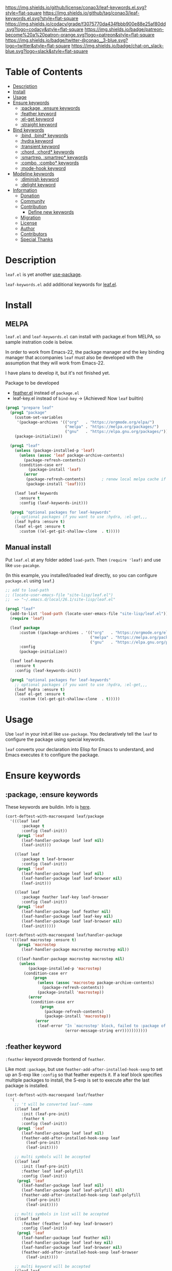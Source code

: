 #+author: conao3
#+date: <2019-05-24 Fri>

[[https://github.com/conao3/leaf-keywords.el][https://raw.githubusercontent.com/conao3/files/master/blob/headers/png/leaf-keywords.el.png]]
[[https://github.com/conao3/leaf-keywords.el/blob/master/LICENSE][https://img.shields.io/github/license/conao3/leaf-keywords.el.svg?style=flat-square]]
[[https://github.com/conao3/leaf-keywords.el/releases][https://img.shields.io/github/tag/conao3/leaf-keywords.el.svg?style=flat-square]]
[[https://github.com/conao3/leaf-keywords.el/actions][https://github.com/conao3/leaf-keywords.el/workflows/Main%20workflow/badge.svg]]
[[https://app.codacy.com/project/conao3/leaf-keywords.el/dashboard][https://img.shields.io/codacy/grade/f3075770da434fbbb900e88e25af80dd.svg?logo=codacy&style=flat-square]]
[[https://www.patreon.com/conao3][https://img.shields.io/badge/patreon-become%20a%20patron-orange.svg?logo=patreon&style=flat-square]]
[[https://twitter.com/conao_3][https://img.shields.io/badge/twitter-@conao__3-blue.svg?logo=twitter&style=flat-square]]
[[https://join.slack.com/t/conao3-support/shared_invite/enQtNjUzMDMxODcyMjE1LTA4ZGRmOWYwZWE3NmE5NTkyZjk3M2JhYzU2ZmRkMzdiMDdlYTQ0ODMyM2ExOGY0OTkzMzZiMTNmZjJjY2I5NTM][https://img.shields.io/badge/chat-on_slack-blue.svg?logo=slack&style=flat-square]]
[[https://melpa.org/#/leaf-keywords][https://melpa.org/packages/leaf-keywords-badge.svg]]
[[https://stable.melpa.org/#/leaf-keywords][https://stable.melpa.org/packages/leaf-keywords-badge.svg]]

* Table of Contents
- [[#description][Description]]
- [[#install][Install]]
- [[#usage][Usage]]
- [[#ensure-keywords][Ensure keywords]]
  - [[#package-ensure-keywords][:package, :ensure keywords]]
  - [[#feather-keyword][:feather keyword]]
  - [[#el-get-keyword][:el-get keyword]]
  - [[#straight-keyword][:straight keyword]]
- [[#bind-keywords][Bind keywords]]
  - [[#bind-bind-keywords][:bind, :bind* keywords]]
  - [[#hydra-keyword][:hydra keyword]]
  - [[#hydra-keyword][:transient keyword]]
  - [[#chord-chord-keywords][:chord, :chord* keywords]]
  - [[#smartrep-smartrep-keywords][:smartrep, :smartrep* keywords]]
  - [[#combo-combo-keywords][:combo, :combo* keywords]]
  - [[#mode-hook-keyword][:mode-hook keyword]]
- [[#modeline-keywords][Modeline keywords]]
  - [[#diminish-keyword][:diminish keyword]]
  - [[#delight-keyword][:delight keyword]]
- [[#information][Information]]
  - [[#donation][Donation]]
  - [[#community][Community]]
  - [[#contribution][Contribution]]
    - [[#define-new-keywords][Define new keywords]]
  - [[#migration][Migration]]
  - [[#license][License]]
  - [[#author][Author]]
  - [[#contributors][Contributors]]
  - [[#special-thanks][Special Thanks]]

* Description
~leaf.el~ is yet another [[https://github.com/jwiegley/use-package][use-package]].

~leaf-keywords.el~ add additional keywords for [[https://github.com/conao3/leaf.el][leaf.el]].

* Install
** MELPA
~leaf.el~ and ~leaf-keywords.el~ can install with package.el from MELPA, so sample instration code is below.

In order to work from Emacs-22, the package manager and the key binding manager
that accompanies ~leaf~ must also be developed with the assumption that they will work from Emacs-22.

I have plans to develop it, but it's not finished yet.

Package to be developed
  - [[https://github.com/conao3/feather.el][feather.el]] instead of ~package.el~
  - leaf-key.el instead of ~bind-key~ -> (Achieved! Now ~leaf~ builtin)

#+begin_src emacs-lisp
  (prog1 "prepare leaf"
    (prog1 "package"
      (custom-set-variables
       '(package-archives '(("org"   . "https://orgmode.org/elpa/")
                            ("melpa" . "https://melpa.org/packages/")
                            ("gnu"   . "https://elpa.gnu.org/packages/"))))
      (package-initialize))

    (prog1 "leaf"
      (unless (package-installed-p 'leaf)
        (unless (assoc 'leaf package-archive-contents)
          (package-refresh-contents))
        (condition-case err
            (package-install 'leaf)
          (error
           (package-refresh-contents)       ; renew local melpa cache if fail
           (package-install 'leaf))))

      (leaf leaf-keywords
        :ensure t
        :config (leaf-keywords-init)))

    (prog1 "optional packages for leaf-keywords"
      ;; optional packages if you want to use :hydra, :el-get,,,
      (leaf hydra :ensure t)
      (leaf el-get :ensure t
        :custom ((el-get-git-shallow-clone  . t)))))
#+end_src

** Manual install
Put ~leaf.el~ at any folder added ~load-path~.
Then ~(require 'leaf)~ and use like ~use-pacakge~.

(In this example, you installed/loaded leaf directly, so you can configure ~package.el~ using ~leaf~.)
#+BEGIN_SRC emacs-lisp
  ;; add to load-path
  ;; (locate-user-emacs-file "site-lisp/leaf.el")
  ;;  => "~/.emacs.d/local/26.1/site-lisp/leaf.el"

  (prog1 "leaf"
    (add-to-list 'load-path (locate-user-emacs-file "site-lisp/leaf.el"))
    (require 'leaf)
    
    (leaf package
        :custom ((package-archives . '(("org"   . "https://orgmode.org/elpa/")
                                       ("melpa" . "https://melpa.org/packages/")
                                       ("gnu"   . "https://elpa.gnu.org/packages/"))))
        :config
        (package-initialize))

    (leaf leaf-keywords
      :ensure t
      :config (leaf-keywords-init))

    (prog1 "optional packages for leaf-keywords"
      ;; optional packages if you want to use :hydra, :el-get,,,
      (leaf hydra :ensure t)
      (leaf el-get :ensure t
        :custom ((el-get-git-shallow-clone  . t)))))
#+END_SRC

* Usage
Use ~leaf~ in your init.el like ~use-package~.
You declaratively tell the ~leaf~ to configure the package using special keywords.

~leaf~ converts your declaration into Elisp for Emacs to understand, and Emacs executes it to configure the package.

* Ensure keywords
** :package, :ensure keywords
These keywords are buildin. Info is [[https://github.com/conao3/leaf.el#package-ensure-keywords][here]].

#+begin_src emacs-lisp
  (cort-deftest-with-macroexpand leaf/package
    '(((leaf leaf
         :package t
         :config (leaf-init))
       (prog1 'leaf
         (leaf-handler-package leaf leaf nil)
         (leaf-init)))

      ((leaf leaf
         :package t leaf-browser
         :config (leaf-init))
       (prog1 'leaf
         (leaf-handler-package leaf leaf nil)
         (leaf-handler-package leaf leaf-browser nil)
         (leaf-init)))

      ((leaf leaf
         :package feather leaf-key leaf-browser
         :config (leaf-init))
       (prog1 'leaf
         (leaf-handler-package leaf feather nil)
         (leaf-handler-package leaf leaf-key nil)
         (leaf-handler-package leaf leaf-browser nil)
         (leaf-init)))))

  (cort-deftest-with-macroexpand leaf/handler-package
    '(((leaf macrostep :ensure t)
       (prog1 'macrostep
         (leaf-handler-package macrostep macrostep nil))

       ((leaf-handler-package macrostep macrostep nil)
        (unless
            (package-installed-p 'macrostep)
          (condition-case err
              (progn
                (unless (assoc 'macrostep package-archive-contents)
                  (package-refresh-contents))
                (package-install 'macrostep))
            (error
             (condition-case err
                 (progn
                   (package-refresh-contents)
                   (package-install 'macrostep))
               (error
                (leaf-error "In `macrostep' block, failed to :package of macrostep.  Error msg: %s"
                            (error-message-string err)))))))))))
#+end_src

** :feather keyword
~:feather~ keyword provede frontend of ~feather~.

Like most ~:package~, but use ~feather-add-after-installed-hook-sexp~ to set up an S-exp like ~:config~ so that feather expects it.
If a leaf block specifies multiple packages to install, the S-exp is set to execute after the last package is installed.

#+begin_src emacs-lisp
  (cort-deftest-with-macroexpand leaf/feather
    '(
      ;; 't will be converted leaf--name
      ((leaf leaf
         :init (leaf-pre-init)
         :feather t
         :config (leaf-init))
       (prog1 'leaf
         (leaf-handler-package leaf leaf nil)
         (feather-add-after-installed-hook-sexp leaf
           (leaf-pre-init)
           (leaf-init))))

      ;; multi symbols will be accepted
      ((leaf leaf
         :init (leaf-pre-init)
         :feather leaf leaf-polyfill
         :config (leaf-init))
       (prog1 'leaf
         (leaf-handler-package leaf leaf nil)
         (leaf-handler-package leaf leaf-polyfill nil)
         (feather-add-after-installed-hook-sexp leaf-polyfill
           (leaf-pre-init)
           (leaf-init))))

      ;; multi symbols in list will be accepted
      ((leaf leaf
         :feather (feather leaf-key leaf-browser)
         :config (leaf-init))
       (prog1 'leaf
         (leaf-handler-package leaf feather nil)
         (leaf-handler-package leaf leaf-key nil)
         (leaf-handler-package leaf leaf-browser nil)
         (feather-add-after-installed-hook-sexp leaf-browser
           (leaf-init))))

      ;; multi keyword will be accepted
      ((leaf leaf
         :init (leaf-pre-init)
         :feather t
         :feather leaf-polyfill
         :config (leaf-init))
       (prog1 'leaf
         (leaf-handler-package leaf leaf nil)
         (leaf-handler-package leaf leaf-polyfill nil)
         (feather-add-after-installed-hook-sexp leaf-polyfill
           (leaf-pre-init)
           (leaf-init))))

      ;; keywords such as :preface that expand before :feather
      ;; are not registered in the hook of feather
      ((leaf leaf
         :preface (leaf-preface)
         :init (leaf-pre-init)
         :feather t
         :config (leaf-init))
       (prog1 'leaf
         (leaf-preface)
         (leaf-handler-package leaf leaf nil)
         (feather-add-after-installed-hook-sexp leaf
           (leaf-pre-init)
           (leaf-init))))))
#+end_src

** :el-get keyword
~:el-get~ provide frontend of ~el-get-bundle~.

If you specify ~t~, leaf assumes that you specified the name of the leaf-block.

Given a list, the arguments are passed as is to the ~el-get-bundle~.

#+begin_src emacs-lisp
  (cort-deftest-with-macroexpand leaf/el-get
    '(((leaf leaf
         :init (leaf-pre-init)
         :el-get t
         :config (leaf-init))
       (prog1 'leaf
         (eval-after-load 'el-get
           '(progn
              (el-get-bundle leaf)))
         (leaf-pre-init)
         (leaf-init)))

      ((leaf leaf
         :init (leaf-pre-init)
         :el-get leaf leaf-polyfill
         :config (leaf-init))
       (prog1 'leaf
         (eval-after-load 'el-get
           '(progn
              (el-get-bundle leaf)
              (el-get-bundle leaf-polyfill)))
         (leaf-pre-init)
         (leaf-init)))

      ((leaf leaf
         :init (leaf-pre-init)
         :el-get t
         :el-get leaf-polyfill
         :config (leaf-init))
       (prog1 'leaf
         (eval-after-load 'el-get
           '(progn
              (el-get-bundle leaf)
              (el-get-bundle leaf-polyfill)))
         (leaf-pre-init)
         (leaf-init)))

      ((leaf leaf
         :init (leaf-pre-init)
         :el-get t leaf-polyfill
         :config (leaf-init))
       (prog1 'leaf
         (eval-after-load 'el-get
           '(progn
              (el-get-bundle leaf)
              (el-get-bundle leaf-polyfill)))
         (leaf-pre-init)
         (leaf-init)))

      ((leaf leaf
         :init (leaf-pre-init)
         :el-get (zenburn-theme
                  :url "https://raw.githubusercontent.com/bbatsov/zenburn-emacs/master/zenburn-theme.el"
                  (load-theme 'zenburn t))
         :config (leaf-init))
       (prog1 'leaf
         (eval-after-load 'el-get
           '(progn
              (el-get-bundle zenburn-theme :url "https://raw.githubusercontent.com/bbatsov/zenburn-emacs/master/zenburn-theme.el"
                (load-theme 'zenburn t))))
         (leaf-pre-init)
         (leaf-init)))

      ((leaf leaf
         :init (leaf-pre-init)
         :el-get
         (yaicomplete
          :url "https://github.com/tarao/elisp.git"
          :features yaicomplete)
         (zenburn-theme
          :url "https://raw.githubusercontent.com/bbatsov/zenburn-emacs/master/zenburn-theme.el"
          (load-theme 'zenburn t))
         (kazu-yamamoto/Mew :name mew :build ("./configure" "make"))
         :config (leaf-init))
       (prog1 'leaf
         (eval-after-load 'el-get
           '(progn
              (el-get-bundle yaicomplete :url "https://github.com/tarao/elisp.git" :features yaicomplete)
              (el-get-bundle zenburn-theme :url "https://raw.githubusercontent.com/bbatsov/zenburn-emacs/master/zenburn-theme.el"
                (load-theme 'zenburn t))
              (el-get-bundle kazu-yamamoto/Mew :name mew :build ("./configure" "make"))))
         (leaf-pre-init)
         (leaf-init)))))
#+end_src

** :straight keyword
~:straight~ provides a frontend for ~straight-use-package~.

If you specify ~t~, leaf assumes that you specified the name of the leaf-block.

Given a list, the arguments are passed as is to ~straight-use-package~.

#+begin_src elisp
  (cort-deftest-with-macroexpand leaf/straight
    '(((leaf leaf
         :init (leaf-pre-init)
         :straight t
         :config (leaf-init))
       (prog1 'leaf
         (eval-after-load 'straight
           '(progn
              (straight-use-package 'leaf)))
         (leaf-pre-init)
         (leaf-init)))

      ((leaf leaf
         :init (leaf-pre-init)
         :straight leaf leaf-polyfill
         :config (leaf-init))
       (prog1 'leaf
         (eval-after-load 'straight
           '(progn
              (straight-use-package 'leaf)
              (straight-use-package 'leaf-polyfill)))
         (leaf-pre-init)
         (leaf-init)))

      ((leaf leaf
         :init (leaf-pre-init)
         :straight t
         :straight leaf-polyfill
         :config (leaf-init))
       (prog1 'leaf
         (eval-after-load 'straight
           '(progn
              (straight-use-package 'leaf)
              (straight-use-package 'leaf-polyfill)))
         (leaf-pre-init)
         (leaf-init)))

      ((leaf leaf
         :init (leaf-pre-init)
         :straight t leaf-polyfill
         :config (leaf-init))
       (prog1 'leaf
         (eval-after-load 'straight
           '(progn
              (straight-use-package 'leaf)
              (straight-use-package 'leaf-polyfill)))
         (leaf-pre-init)
         (leaf-init)))

      ((leaf leaf
         :init (leaf-pre-init)
         :straight (zenburn-theme :type git :host github :repo "fake/fake")
         :config (leaf-init))
       (prog1 'leaf
         (eval-after-load 'straight
           '(progn
              (straight-use-package '(zenburn-theme :type git :host github :repo "fake/fake"))))
         (leaf-pre-init)
         (leaf-init)))

      ((leaf leaf
         :init (leaf-pre-init)
         :straight
         (zenburn-theme :type git :host github :repo "fake/fake")
         (yaicomplete :type git :host github :repo "fake/faker")
         (mew :type git :host gitlab :repo "fake/fakest" :no-build)
         :config (leaf-init))
       (prog1 'leaf
         (eval-after-load 'straight
           '(progn
              (straight-use-package '(zenburn-theme :type git :host github :repo "fake/fake"))
              (straight-use-package '(yaicomplete :type git :host github :repo "fake/faker"))
              (straight-use-package '(mew :type git :host gitlab :repo "fake/fakest" :no-build))))
         (leaf-pre-init)
         (leaf-init)))))
#+end_src

* Bind keywords
** :bind :bind* keywords
These keywords are buildin. Info is [[https://github.com/conao3/leaf.el#bind-bind-keywords][here]].

#+begin_src emacs-lisp
  (cort-deftest-with-macroexpand leaf/bind
    '(((leaf macrostep
         :package t
         :bind (("C-c e" . macrostep-expand)))
       (prog1 'macrostep
         (autoload #'macrostep-expand "macrostep" nil t)
         (leaf-handler-package macrostep macrostep nil)
         (leaf-keys (("C-c e" . macrostep-expand)))))

      ((leaf macrostep
         :package t
         :bind ("C-c e" . macrostep-expand))
       (prog1 'macrostep
         (autoload #'macrostep-expand "macrostep" nil t)
         (leaf-handler-package macrostep macrostep nil)
         (leaf-keys
          (("C-c e" . macrostep-expand)))))

      ((leaf color-moccur
         :bind
         ("M-s O" . moccur)
         ("M-o" . isearch-moccur)
         ("M-O" . isearch-moccur-all))
       (prog1 'color-moccur
         (autoload #'moccur "color-moccur" nil t)
         (autoload #'isearch-moccur "color-moccur" nil t)
         (autoload #'isearch-moccur-all "color-moccur" nil t)
         (leaf-keys (("M-s O" . moccur)
                     ("M-o" . isearch-moccur)
                     ("M-O" . isearch-moccur-all)))))

      ((leaf color-moccur
         :bind (("M-s O" . moccur)
                ("M-o" . isearch-moccur)
                ("M-O" . isearch-moccur-all)))
       (prog1 'color-moccur
         (autoload #'moccur "color-moccur" nil t)
         (autoload #'isearch-moccur "color-moccur" nil t)
         (autoload #'isearch-moccur-all "color-moccur" nil t)
         (leaf-keys (("M-s O" . moccur)
                     ("M-o" . isearch-moccur)
                     ("M-O" . isearch-moccur-all)))))

      ((leaf color-moccur
         :bind
         ("M-s" . nil)
         ("M-s o" . isearch-moccur)
         ("M-s i" . isearch-moccur-all))
       (prog1 'color-moccur
         (autoload #'isearch-moccur "color-moccur" nil t)
         (autoload #'isearch-moccur-all "color-moccur" nil t)
         (leaf-keys (("M-s")
                     ("M-s o" . isearch-moccur)
                     ("M-s i" . isearch-moccur-all)))))

      ((leaf color-moccur
         :bind (("M-s" . nil)
                ("M-s o" . isearch-moccur)
                ("M-s i" . isearch-moccur-all)))
       (prog1 'color-moccur
         (autoload #'isearch-moccur "color-moccur" nil t)
         (autoload #'isearch-moccur-all "color-moccur" nil t)
         (leaf-keys (("M-s")
                     ("M-s o" . isearch-moccur)
                     ("M-s i" . isearch-moccur-all)))))

      ((leaf color-moccur
         :bind
         ("M-s O" . moccur)
         (:isearch-mode-map
          ("M-o" . isearch-moccur)
          ("M-O" . isearch-moccur-all)))
       (prog1 'color-moccur
         (autoload #'moccur "color-moccur" nil t)
         (autoload #'isearch-moccur "color-moccur" nil t)
         (autoload #'isearch-moccur-all "color-moccur" nil t)
         (leaf-keys (("M-s O" . moccur)
                     (:isearch-mode-map
                      :package color-moccur
                      ("M-o" . isearch-moccur)
                      ("M-O" . isearch-moccur-all))))))

      ((leaf color-moccur
         :bind
         ("M-s O" . moccur)
         (:isearch-mode-map
          :package isearch
          ("M-o" . isearch-moccur)
          ("M-O" . isearch-moccur-all)))
       (prog1 'color-moccur
         (autoload #'moccur "color-moccur" nil t)
         (autoload #'isearch-moccur "color-moccur" nil t)
         (autoload #'isearch-moccur-all "color-moccur" nil t)
         (leaf-keys (("M-s O" . moccur)
                     (:isearch-mode-map
                      :package isearch
                      ("M-o" . isearch-moccur)
                      ("M-O" . isearch-moccur-all))))))

      ((leaf color-moccur
         :bind (("M-s O" . moccur)
                (:isearch-mode-map
                 :package isearch
                 ("M-o" . isearch-moccur)
                 ("M-O" . isearch-moccur-all))))
       (prog1 'color-moccur
         (autoload #'moccur "color-moccur" nil t)
         (autoload #'isearch-moccur "color-moccur" nil t)
         (autoload #'isearch-moccur-all "color-moccur" nil t)
         (leaf-keys (("M-s O" . moccur)
                     (:isearch-mode-map
                      :package isearch
                      ("M-o" . isearch-moccur)
                      ("M-O" . isearch-moccur-all))))))

      ;; you also use symbol instead of keyword to specify keymap
      ((leaf color-moccur
         :bind (("M-s O" . moccur)
                (isearch-mode-map
                 :package isearch
                 ("M-o" . isearch-moccur)
                 ("M-O" . isearch-moccur-all))))
       (prog1 'color-moccur
         (autoload #'moccur "color-moccur" nil t)
         (autoload #'isearch-moccur "color-moccur" nil t)
         (autoload #'isearch-moccur-all "color-moccur" nil t)
         (leaf-keys (("M-s O" . moccur)
                     (isearch-mode-map
                      :package isearch
                      ("M-o" . isearch-moccur)
                      ("M-O" . isearch-moccur-all))))))))

  (cort-deftest-with-macroexpand leaf/leaf-key
    '(((leaf-key "C-M-i" 'flyspell-correct-wrapper)
       (let* ((old (lookup-key global-map (kbd "C-M-i")))
              (value `(("C-M-i" . global-map) flyspell-correct-wrapper ,(and old (not (numberp old)) old))))
         (push value leaf-key-bindlist)
         (define-key global-map (kbd "C-M-i") 'flyspell-correct-wrapper)))))
#+end_src

** :hydra keyword
~:hydra~ provide frontend for [[https://github.com/abo-abo/hydra][hydra]].

If you pass a list, you pass it to ~defhydra~, and if you pass a nested list, you pass each one to it.

The reason for using this keyword is that it automatically creates an ~autoload~ statement.

#+begin_src emacs-lisp
  (cort-deftest-with-macroexpand leaf/hydra
    '(((leaf face-remap
         :hydra (hydra-zoom
                 (global-map "<f2>")
                 "zoom"
                 ("g" text-scale-increase "in")
                 ("l" text-scale-decrease "out")))
       (prog1 'face-remap
         (autoload #'text-scale-increase "face-remap" nil t)
         (autoload #'text-scale-decrease "face-remap" nil t)
         (eval-after-load 'hydra
           '(progn
              (defhydra hydra-zoom
                (global-map "<f2>")
                "zoom"
                ("g" text-scale-increase "in")
                ("l" text-scale-decrease "out"))))))

      ((leaf yasnippet
         :bind (:yas-minor-mode-map
                ("<f3>" . hydra-yas-primary/body)
                ("<f2>" . hydra-yas/body))
         :hydra ((hydra-yas-primary
                  (:hint nil)
                  "yas-primary"
                  ("i" yas-insert-snippet)
                  ("n" yas-new-snippet)
                  ("v" yas-visit-snippet-file))
                 (hydra-yas
                  (:color blue :hint nil)
                  "
                ^YASnippets^
  --------------------------------------------
    Modes:    Load/Visit:    Actions:

   _g_lobal  _d_irectory    _i_nsert
   _m_inor   _f_ile         _t_ryout
   _e_xtra   _l_ist         _n_ew
           _a_ll
  "
                  ("d" yas-load-directory)
                  ("e" yas-activate-extra-mode)
                  ("i" yas-insert-snippet)
                  ("f" yas-visit-snippet-file :color blue)
                  ("n" yas-new-snippet)
                  ("t" yas-tryout-snippet)
                  ("l" yas-describe-tables)
                  ("g" yas/global-mode)
                  ("m" yas/minor-mode)
                  ("a" yas-reload-all))))
       (prog1 'yasnippet
         (autoload #'yas-insert-snippet "yasnippet" nil t)
         (autoload #'yas-new-snippet "yasnippet" nil t)
         (autoload #'yas-visit-snippet-file "yasnippet" nil t)
         (autoload #'yas-load-directory "yasnippet" nil t)
         (autoload #'yas-activate-extra-mode "yasnippet" nil t)
         (autoload #'yas-tryout-snippet "yasnippet" nil t)
         (autoload #'yas-describe-tables "yasnippet" nil t)
         (autoload #'yas/global-mode "yasnippet" nil t)
         (autoload #'yas/minor-mode "yasnippet" nil t)
         (autoload #'yas-reload-all "yasnippet" nil t)
         (autoload #'hydra-yas-primary/body "yasnippet" nil t)
         (autoload #'hydra-yas/body "yasnippet" nil t)
         (leaf-keys
          ((:yas-minor-mode-map :package yasnippet
                                ("<f3>" . hydra-yas-primary/body)
                                ("<f2>" . hydra-yas/body))))
         (eval-after-load 'hydra
           '(progn
              (defhydra hydra-yas-primary
                (:hint nil)
                "yas-primary"
                ("i" yas-insert-snippet)
                ("n" yas-new-snippet)
                ("v" yas-visit-snippet-file))
              (defhydra hydra-yas
                (:color blue :hint nil)
                "
                ^YASnippets^
  --------------------------------------------
    Modes:    Load/Visit:    Actions:

   _g_lobal  _d_irectory    _i_nsert
   _m_inor   _f_ile         _t_ryout
   _e_xtra   _l_ist         _n_ew
           _a_ll
  "
                ("d" yas-load-directory)
                ("e" yas-activate-extra-mode)
                ("i" yas-insert-snippet)
                ("f" yas-visit-snippet-file :color blue)
                ("n" yas-new-snippet)
                ("t" yas-tryout-snippet)
                ("l" yas-describe-tables)
                ("g" yas/global-mode)
                ("m" yas/minor-mode)
                ("a" yas-reload-all))))))))
#+end_src

** :transient keyword
~:transient~ provide frontend for [[https://github.com/magit/transient][transient]].

If you pass a list, you pass it to ~define-transient-command~, and if you pass a nested list, you pass each one to it.

# The reason for using this keyword is that it automatically creates an ~autoload~ statement.

#+begin_src emacs-lisp
  (cort-deftest-with-macroexpand leaf/transient
    '(((leaf dired-git
         :transient
         (transient-dwim-dired-mode--git
          ()
          "Transient-dwim for `dired-mode--git'."
          [["Worktree"
            ("c" "Commit" dired-git-commit)
            ("S" "Stage" dired-git-stage)
            ("U" "Unstage" dired-git-unstage)
            ("zz" "Stash" dired-git-stash)
            ("zp" "Stash pop" dired-git-stash-pop)
            ("X" "Reset --hard" dired-git-reset-hard)]
           ["Branch"
            ("b" "Branch" dired-git-branch)
            ("t" "Tag" dired-git-tag)
            ("f" "Fetch" dired-git-fetch)
            ("F" "Pull" dired-git-pull)
            ("m" "Merge" dired-git-merge)
            ("P" "Push" dired-git-push)
            ("!" "Run" dired-git-run)]]))

       (prog1 'dired-git
         (define-transient-command transient-dwim-dired-mode--git ()
           "Transient-dwim for `dired-mode--git'."
           [["Worktree"
             ("c" "Commit" dired-git-commit)
             ("S" "Stage" dired-git-stage)
             ("U" "Unstage" dired-git-unstage)
             ("zz" "Stash" dired-git-stash)
             ("zp" "Stash pop" dired-git-stash-pop)
             ("X" "Reset --hard" dired-git-reset-hard)]
            ["Branch"
             ("b" "Branch" dired-git-branch)
             ("t" "Tag" dired-git-tag)
             ("f" "Fetch" dired-git-fetch)
             ("F" "Pull" dired-git-pull)
             ("m" "Merge" dired-git-merge)
             ("P" "Push" dired-git-push)
             ("!" "Run" dired-git-run)]])))))
#+end_src
** :chord :chord* keywords
~:chord~ and ~:chord*~ provide frontend for ~leaf-key-chord~ which bind key for [[https://github.com/emacsorphanage/key-chord][key-chord]].

The usage and notes are the same as for the ~:bind~ keyword.

#+begin_src emacs-lisp
  (cort-deftest-with-macroexpand leaf/chord
    '(((leaf macrostep
         :ensure t
         :chord (("jk" . macrostep-expand)))
       (prog1 'macrostep
         (autoload #'macrostep-expand "macrostep" nil t)
         (leaf-handler-package macrostep macrostep nil)
         (eval-after-load 'key-chord
           '(progn
              (leaf-key-chords
               (("jk" . macrostep-expand)))))))

      ((leaf macrostep
         :ensure t
         :chord ("jk" . macrostep-expand))
       (prog1 'macrostep
         (autoload #'macrostep-expand "macrostep" nil t)
         (leaf-handler-package macrostep macrostep nil)
         (eval-after-load 'key-chord
           '(progn
              (leaf-key-chords
               (("jk" . macrostep-expand)))))))

      ((leaf color-moccur
         :chord
         ("jk" . moccur)
         ("fi" . isearch-moccur))
       (prog1 'color-moccur
         (autoload #'moccur "color-moccur" nil t)
         (autoload #'isearch-moccur "color-moccur" nil t)
         (eval-after-load 'key-chord
           '(progn
              (leaf-key-chords
               (("jk" . moccur)
                ("fi" . isearch-moccur)))))))

      ((leaf color-moccur
         :chord (("jk" . moccur)
                 ("fi" . isearch-moccur)))
       (prog1 'color-moccur
         (autoload #'moccur "color-moccur" nil t)
         (autoload #'isearch-moccur "color-moccur" nil t)
         (eval-after-load 'key-chord
           '(progn
              (leaf-key-chords
               (("jk" . moccur)
                ("fi" . isearch-moccur)))))))

      ((leaf color-moccur
         :chord
         ("jk" . nil)
         ("fi" . isearch-moccur))
       (prog1 'color-moccur
         (autoload #'isearch-moccur "color-moccur" nil t)
         (eval-after-load 'key-chord
           '(progn
              (leaf-key-chords
               (("jk")
                ("fi" . isearch-moccur)))))))

      ((leaf color-moccur
         :chord (("jk" . nil)
                 ("fi" . isearch-moccur)))
       (prog1 'color-moccur
         (autoload #'isearch-moccur "color-moccur" nil t)
         (eval-after-load 'key-chord
           '(progn
              (leaf-key-chords
               (("jk")
                ("fi" . isearch-moccur)))))))

      ((leaf color-moccur
         :chord
         ("jk" . moccur)
         (:isearch-mode-map
          :package isearch
          ("ji" . isearch-moccur)
          ("jo" . isearch-moccur-all)))
       (prog1 'color-moccur
         (autoload #'moccur "color-moccur" nil t)
         (autoload #'isearch-moccur "color-moccur" nil t)
         (autoload #'isearch-moccur-all "color-moccur" nil t)
         (eval-after-load 'key-chord
           '(progn
              (leaf-key-chords
               (("jk" . moccur)
                (:isearch-mode-map
                 :package isearch
                 ("ji" . isearch-moccur)
                 ("jo" . isearch-moccur-all))))))))

      ((leaf color-moccur
         :chord (("jk" . moccur)
                 (:isearch-mode-map
                  :package isearch
                  ("ji" . isearch-moccur)
                  ("jo" . isearch-moccur-all))))
       (prog1 'color-moccur
         (autoload #'moccur "color-moccur" nil t)
         (autoload #'isearch-moccur "color-moccur" nil t)
         (autoload #'isearch-moccur-all "color-moccur" nil t)
         (eval-after-load 'key-chord
           '(progn
              (leaf-key-chords
               (("jk" . moccur)
                (:isearch-mode-map
                 :package isearch
                 ("ji" . isearch-moccur)
                 ("jo" . isearch-moccur-all))))))))

      ;; you also use symbol instead of keyword to specify keymap
      ((leaf color-moccur
         :chord (("jk" . moccur)
                 (isearch-mode-map
                  :package isearch
                  ("ji" . isearch-moccur)
                  ("jo" . isearch-moccur-all))))
       (prog1 'color-moccur
         (autoload #'moccur "color-moccur" nil t)
         (autoload #'isearch-moccur "color-moccur" nil t)
         (autoload #'isearch-moccur-all "color-moccur" nil t)
         (eval-after-load 'key-chord
           '(progn
              (leaf-key-chords
               (("jk" . moccur)
                (isearch-mode-map
                 :package isearch
                 ("ji" . isearch-moccur)
                 ("jo" . isearch-moccur-all))))))))))

  (cort-deftest-with-macroexpand leaf/leaf-key-chord
    '(((leaf-key-chord "jj" 'undo 'c-mode-map)
       (leaf-key [key-chord 106 106] 'undo 'c-mode-map))

      ((leaf-key-chord "jk" 'undo 'c-mode-map)
       (progn
         (leaf-key [key-chord 106 107] 'undo 'c-mode-map)
         (leaf-key [key-chord 107 106] 'undo 'c-mode-map)))

      ((leaf-key-chord "jj" 'undo)
       (leaf-key [key-chord 106 106] 'undo nil))

      ((leaf-key-chord "jk" 'undo)
       (progn
         (leaf-key [key-chord 106 107] 'undo nil)
         (leaf-key [key-chord 107 106] 'undo nil)))))
#+end_src

** :smartrep, :smartrep* keywords
~:smartrep~ and ~:smartrep*~ provide frontend for [[https://github.com/myuhe/smartrep.el][smartrep]].

They can process a list of arguments that the ~smartrep~ accepts, or a nested list of them.

Automatically generates an ~autoload~ statement when a function symbol is passed.

Quoting a function or quoting a binding list works the same way.

If you omit the key-map to bind, use ~global-map~ instead in ~:smartrep~ and
~leaf-key-override-global-map~ for leaf-key in ~:smartrep*~.

#+begin_src emacs-lisp
  (cort-deftest-with-macroexpand leaf/smartrep
    '(((leaf multiple-cursors
         :smartrep ("C-t"
                    (("C-p" . mc/mark-previous-like-this)
                     ("C-n" . mc/mark-next-like-this)
                     ("u"   . mc/unmark-next-like-this)
                     ("U"   . mc/unmark-previous-like-this)
                     ("s"   . mc/skip-to-next-like-this)
                     ("S"   . mc/skip-to-previous-like-this)
                     ("*"   . mc/mark-all-like-this))))
       (prog1 'multiple-cursors
         (autoload #'mc/mark-previous-like-this "multiple-cursors" nil t)
         (autoload #'mc/mark-next-like-this "multiple-cursors" nil t)
         (autoload #'mc/unmark-next-like-this "multiple-cursors" nil t)
         (autoload #'mc/unmark-previous-like-this "multiple-cursors" nil t)
         (autoload #'mc/skip-to-next-like-this "multiple-cursors" nil t)
         (autoload #'mc/skip-to-previous-like-this "multiple-cursors" nil t)
         (autoload #'mc/mark-all-like-this "multiple-cursors" nil t)
         (eval-after-load 'smartrep
           '(progn
              (smartrep-define-key global-map "C-t"
                '(("C-p" . mc/mark-previous-like-this)
                  ("C-n" . mc/mark-next-like-this)
                  ("u" . mc/unmark-next-like-this)
                  ("U" . mc/unmark-previous-like-this)
                  ("s" . mc/skip-to-next-like-this)
                  ("S" . mc/skip-to-previous-like-this)
                  ("*" . mc/mark-all-like-this)))))))

      ((leaf multiple-cursors
         :smartrep (global-map
                    "C-t"
                    (("C-p" . mc/mark-previous-like-this)
                     ("C-n" . mc/mark-next-like-this))))
       (prog1 'multiple-cursors
         (autoload #'mc/mark-previous-like-this "multiple-cursors" nil t)
         (autoload #'mc/mark-next-like-this "multiple-cursors" nil t)
         (eval-after-load 'smartrep
           '(progn
              (smartrep-define-key global-map "C-t"
                '(("C-p" . mc/mark-previous-like-this)
                  ("C-n" . mc/mark-next-like-this)))))))

      ((leaf multiple-cursors
         :smartrep (global-map
                    "C-t"
                    (("C-p" . 'mc/mark-previous-like-this)
                     ("C-n" . 'mc/mark-next-like-this))))
       (prog1 'multiple-cursors
         (autoload #'mc/mark-previous-like-this "multiple-cursors" nil t)
         (autoload #'mc/mark-next-like-this "multiple-cursors" nil t)
         (eval-after-load 'smartrep
           '(progn
              (smartrep-define-key global-map "C-t"
                '(("C-p" quote mc/mark-previous-like-this)
                  ("C-n" quote mc/mark-next-like-this)))))))

      ((leaf multiple-cursors
         :smartrep (global-map
                    "C-t"
                    '(("C-p" . 'mc/mark-previous-like-this)
                      ("C-n" . 'mc/mark-next-like-this))))
       (prog1 'multiple-cursors
         (autoload #'mc/mark-previous-like-this "multiple-cursors" nil t)
         (autoload #'mc/mark-next-like-this "multiple-cursors" nil t)
         (eval-after-load 'smartrep
           '(progn
              (smartrep-define-key global-map "C-t"
                '(("C-p" quote mc/mark-previous-like-this)
                  ("C-n" quote mc/mark-next-like-this)))))))

      ((leaf org
         :smartrep (org-mode-map
                    "C-c"
                    (("C-n" . (outline-next-visible-heading 1))
                     ("C-p" . (outline-previous-visible-heading 1)))))
       (prog1 'org
         (eval-after-load 'smartrep
           '(progn
              (smartrep-define-key org-mode-map "C-c"
                '(("C-n" outline-next-visible-heading 1)
                  ("C-p" outline-previous-visible-heading 1)))))))

      ((leaf org
         :smartrep ((org-mode-map
                     "C-c"
                     (("C-n" . (outline-next-visible-heading 1))
                      ("C-p" . (outline-previous-visible-heading 1))))
                    ("s-c"
                     (("M-n" . (outline-next-visible-heading 1))
                      ("M-p" . (outline-previous-visible-heading 1))))))
       (prog1 'org
         (eval-after-load 'smartrep
           '(progn
              (smartrep-define-key org-mode-map "C-c"
                '(("C-n" outline-next-visible-heading 1)
                  ("C-p" outline-previous-visible-heading 1)))
              (smartrep-define-key global-map "s-c"
                '(("M-n" outline-next-visible-heading 1)
                  ("M-p" outline-previous-visible-heading 1)))))))))

  (cort-deftest-with-macroexpand leaf/smartrep*
    '(((leaf multiple-cursors
         :smartrep* ("C-t"
                     (("C-p" . mc/mark-previous-like-this)
                      ("C-n" . mc/mark-next-like-this)
                      ("u"   . mc/unmark-next-like-this)
                      ("U"   . mc/unmark-previous-like-this)
                      ("s"   . mc/skip-to-next-like-this)
                      ("S"   . mc/skip-to-previous-like-this)
                      ("*"   . mc/mark-all-like-this))))
       (prog1 'multiple-cursors
         (autoload #'mc/mark-previous-like-this "multiple-cursors" nil t)
         (autoload #'mc/mark-next-like-this "multiple-cursors" nil t)
         (autoload #'mc/unmark-next-like-this "multiple-cursors" nil t)
         (autoload #'mc/unmark-previous-like-this "multiple-cursors" nil t)
         (autoload #'mc/skip-to-next-like-this "multiple-cursors" nil t)
         (autoload #'mc/skip-to-previous-like-this "multiple-cursors" nil t)
         (autoload #'mc/mark-all-like-this "multiple-cursors" nil t)
         (eval-after-load 'smartrep
           '(progn
              (smartrep-define-key leaf-key-override-global-map "C-t"
                '(("C-p" . mc/mark-previous-like-this)
                  ("C-n" . mc/mark-next-like-this)
                  ("u" . mc/unmark-next-like-this)
                  ("U" . mc/unmark-previous-like-this)
                  ("s" . mc/skip-to-next-like-this)
                  ("S" . mc/skip-to-previous-like-this)
                  ("*" . mc/mark-all-like-this)))))))

      ((leaf org
         :smartrep* ((org-mode-map
                      "C-c"
                      (("C-n" . (outline-next-visible-heading 1))
                       ("C-p" . (outline-previous-visible-heading 1))))
                     ("s-c"
                      (("M-n" . (outline-next-visible-heading 1))
                       ("M-p" . (outline-previous-visible-heading 1))))))
       (prog1 'org
         (eval-after-load 'smartrep
           '(progn
              (smartrep-define-key org-mode-map "C-c"
                '(("C-n" outline-next-visible-heading 1)
                  ("C-p" outline-previous-visible-heading 1)))
              (smartrep-define-key leaf-key-override-global-map "s-c"
                '(("M-n" outline-next-visible-heading 1)
                  ("M-p" outline-previous-visible-heading 1)))))))))
#+end_src

** :combo, :combo* keywords
~:combo~, ~:combo*~ provide frontend for [[https://github.com/uk-ar/key-combo][key-combo]].

They can process a list of arguments, or a nested list of them.

Automatically generates an ~autoload~ statement when a function symbol is passed.

If you omit the key-map to bind, use ~global-map~ instead in ~:combo~ and
~leaf-key-override-global-map~ for leaf-key in ~:combo*~.

#+begin_src emacs-lisp
  (cort-deftest-with-macroexpand leaf/key-combo
    '(((leaf key-combo
         :combo (("="   . (" = " " == " " === " ))
                 ("=>"  . " => ")
                 ("C-a" . (back-to-indentation move-beginning-of-line beginning-of-buffer key-combo-return))
                 ("C-e" . (move-end-of-line end-of-buffer key-combo-return))))
       (prog1 'key-combo
         (autoload #'back-to-indentation "key-combo" nil t)
         (autoload #'move-beginning-of-line "key-combo" nil t)
         (autoload #'beginning-of-buffer "key-combo" nil t)
         (autoload #'key-combo-return "key-combo" nil t)
         (autoload #'move-end-of-line "key-combo" nil t)
         (autoload #'end-of-buffer "key-combo" nil t)
         (eval-after-load 'key-combo
           '(progn
              (key-combo-define global-map "=>" " => ")
              (key-combo-define global-map "C-a" '(back-to-indentation move-beginning-of-line beginning-of-buffer key-combo-return))
              (key-combo-define global-map "C-e" '(move-end-of-line end-of-buffer key-combo-return))))))

      ((leaf key-combo
         :combo (emacs-lisp-mode-map
                 ("="   . (" = " " == " " === " ))
                 ("=>"  . " => ")
                 ("C-a" . (back-to-indentation move-beginning-of-line beginning-of-buffer key-combo-return))
                 ("C-e" . (move-end-of-line end-of-buffer key-combo-return))))
       (prog1 'key-combo
         (autoload #'back-to-indentation "key-combo" nil t)
         (autoload #'move-beginning-of-line "key-combo" nil t)
         (autoload #'beginning-of-buffer "key-combo" nil t)
         (autoload #'key-combo-return "key-combo" nil t)
         (autoload #'move-end-of-line "key-combo" nil t)
         (autoload #'end-of-buffer "key-combo" nil t)
         (eval-after-load 'key-combo
           '(progn
              (key-combo-define emacs-lisp-mode-map "=" '(" = " " == " " === "))
              (key-combo-define emacs-lisp-mode-map "=>" " => ")
              (key-combo-define emacs-lisp-mode-map "C-a" '(back-to-indentation move-beginning-of-line beginning-of-buffer key-combo-return))
              (key-combo-define emacs-lisp-mode-map "C-e" '(move-end-of-line end-of-buffer key-combo-return))))))

      ((leaf key-combo
         :combo ((("="   . (" = " " == " " === " ))
                  ("=>"  . " => ")
                  ("C-a" . (back-to-indentation move-beginning-of-line beginning-of-buffer key-combo-return))
                  ("C-e" . (move-end-of-line end-of-buffer key-combo-return)))
                 (emacs-lisp-mode-map
                  ("."  . ("." " . "))
                  ("="  . ("= " "eq " "equal ")))))
       (prog1 'key-combo
         (autoload #'back-to-indentation "key-combo" nil t)
         (autoload #'move-beginning-of-line "key-combo" nil t)
         (autoload #'beginning-of-buffer "key-combo" nil t)
         (autoload #'key-combo-return "key-combo" nil t)
         (autoload #'move-end-of-line "key-combo" nil t)
         (autoload #'end-of-buffer "key-combo" nil t)
         (eval-after-load 'key-combo
           '(progn
              (key-combo-define global-map "=>" " => ")
              (key-combo-define global-map "C-a" '(back-to-indentation move-beginning-of-line beginning-of-buffer key-combo-return))
              (key-combo-define global-map "C-e" '(move-end-of-line end-of-buffer key-combo-return))
              (key-combo-define emacs-lisp-mode-map "." '("." " . "))
              (key-combo-define emacs-lisp-mode-map "=" '("= " "eq " "equal "))))))))

  (cort-deftest-with-macroexpand leaf/key-combo*
    '(((leaf key-combo
         :combo* (("="   . (" = " " == " " === " ))
                  ("=>"  . " => ")
                  ("C-a" . (back-to-indentation move-beginning-of-line beginning-of-buffer key-combo-return))
                  ("C-e" . (move-end-of-line end-of-buffer key-combo-return))))
       (prog1 'key-combo
         (autoload #'back-to-indentation "key-combo" nil t)
         (autoload #'move-beginning-of-line "key-combo" nil t)
         (autoload #'beginning-of-buffer "key-combo" nil t)
         (autoload #'key-combo-return "key-combo" nil t)
         (autoload #'move-end-of-line "key-combo" nil t)
         (autoload #'end-of-buffer "key-combo" nil t)
         (eval-after-load 'key-combo
           '(progn
              (key-combo-define leaf-key-override-global-map "=>" " => ")
              (key-combo-define leaf-key-override-global-map "C-a" '(back-to-indentation move-beginning-of-line beginning-of-buffer key-combo-return))
              (key-combo-define leaf-key-override-global-map "C-e" '(move-end-of-line end-of-buffer key-combo-return))))))

      ((leaf key-combo
         :combo* (emacs-lisp-mode-map
                  ("="   . (" = " " == " " === " ))
                  ("=>"  . " => ")
                  ("C-a" . (back-to-indentation move-beginning-of-line beginning-of-buffer key-combo-return))
                  ("C-e" . (move-end-of-line end-of-buffer key-combo-return))))
       (prog1 'key-combo
         (autoload #'back-to-indentation "key-combo" nil t)
         (autoload #'move-beginning-of-line "key-combo" nil t)
         (autoload #'beginning-of-buffer "key-combo" nil t)
         (autoload #'key-combo-return "key-combo" nil t)
         (autoload #'move-end-of-line "key-combo" nil t)
         (autoload #'end-of-buffer "key-combo" nil t)
         (eval-after-load 'key-combo
           '(progn
              (key-combo-define emacs-lisp-mode-map "=" '(" = " " == " " === "))
              (key-combo-define emacs-lisp-mode-map "=>" " => ")
              (key-combo-define emacs-lisp-mode-map "C-a" '(back-to-indentation move-beginning-of-line beginning-of-buffer key-combo-return))
              (key-combo-define emacs-lisp-mode-map "C-e" '(move-end-of-line end-of-buffer key-combo-return))))))

      ((leaf key-combo
         :combo* ((("="   . (" = " " == " " === " ))
                   ("=>"  . " => ")
                   ("C-a" . (back-to-indentation move-beginning-of-line beginning-of-buffer key-combo-return))
                   ("C-e" . (move-end-of-line end-of-buffer key-combo-return)))
                  (emacs-lisp-mode-map
                   ("."  . ("." " . "))
                   ("="  . ("= " "eq " "equal ")))))
       (prog1 'key-combo
         (autoload #'back-to-indentation "key-combo" nil t)
         (autoload #'move-beginning-of-line "key-combo" nil t)
         (autoload #'beginning-of-buffer "key-combo" nil t)
         (autoload #'key-combo-return "key-combo" nil t)
         (autoload #'move-end-of-line "key-combo" nil t)
         (autoload #'end-of-buffer "key-combo" nil t)
         (eval-after-load 'key-combo
           '(progn
              (key-combo-define leaf-key-override-global-map "=>" " => ")
              (key-combo-define leaf-key-override-global-map "C-a" '(back-to-indentation move-beginning-of-line beginning-of-buffer key-combo-return))
              (key-combo-define leaf-key-override-global-map "C-e" '(move-end-of-line end-of-buffer key-combo-return))
              (key-combo-define emacs-lisp-mode-map "." '("." " . "))
              (key-combo-define emacs-lisp-mode-map "=" '("= " "eq " "equal "))))))))
#+end_src

** :mode-hook keyword
~:mode-hook~ provides a front end for setting hooks.

Functions registered in hooks are automatically declared function as names like ~leaf-keywords-mode-hook--cc-mode--cc-mode-hook~.

If you write multiple expressions like ~:config~, the hook name is guessed from ~leaf-name~ and the function is registered to the guessed hook.

To specify the hook name explicitly, specify a hook symbol in ~car~ and a list of S expressions in ~cdr~.

#+begin_src emacs-lisp
  (cort-deftest-with-macroexpand leaf/mode-hook
    '((;; you can place sexp(s) like :config
       (leaf cc-mode
         :mode-hook
         (electric-pair-mode 1)
         (delete-selection-mode 1))
       (prog1 'cc-mode
         (leaf-keywords-handler-mode-hook cc-mode cc-mode-hook
           (electric-pair-mode 1)
           (delete-selection-mode 1))))

      (;; you can configure multiple mode hooks
       (leaf cc-mode
         :config
         (setq-default c-basic-offset 8)
         :mode-hook
         (c-mode-common-hook . ((setq-local tab-width 8)))
         (java-mode-hook . ((setq-local tab-width 4)
                            (setq-local c-basic-offset 4))))
       (prog1 'cc-mode
         (leaf-keywords-handler-mode-hook cc-mode c-mode-common-hook
           (setq-local tab-width 8))
         (leaf-keywords-handler-mode-hook cc-mode java-mode-hook
           (setq-local tab-width 4)
           (setq-local c-basic-offset 4))
         (setq-default c-basic-offset 8)))

      (;; you can apply same sexp to multiple mode hooks
       (leaf cc-mode
         :config
         (setq-default c-basic-offset 8)
         :mode-hook
         (c-mode-common-hook emacs-lisp-mode-hook lisp-mode-hook . ((setq-local tab-width 8)))
         (java-mode-hook . ((setq-local tab-width 4)
                            (setq-local c-basic-offset 4))))
       (prog1 'cc-mode
         (leaf-keywords-handler-mode-hook cc-mode c-mode-common-hook
           (setq-local tab-width 8))
         (leaf-keywords-handler-mode-hook cc-mode emacs-lisp-mode-hook
           (setq-local tab-width 8))
         (leaf-keywords-handler-mode-hook cc-mode lisp-mode-hook
           (setq-local tab-width 8))
         (leaf-keywords-handler-mode-hook cc-mode java-mode-hook
           (setq-local tab-width 4)
           (setq-local c-basic-offset 4))
         (setq-default c-basic-offset 8)))

      (;; you can mix abobe two specification method
       (leaf cc-mode
         :config
         (setq-default c-basic-offset 8)
         :mode-hook
         (setq-local tab-width 8)
         (java-mode-hook . ((setq-local tab-width 4)
                            (setq-local c-basic-offset 4))))
       (prog1 'cc-mode
         (leaf-keywords-handler-mode-hook cc-mode cc-mode-hook
           (setq-local tab-width 8))
         (leaf-keywords-handler-mode-hook cc-mode java-mode-hook
           (setq-local tab-width 4)
           (setq-local c-basic-offset 4))
         (setq-default c-basic-offset 8)))

      (;; multiple keyword specification is supported
       (leaf cc-mode
         :config
         (setq-default c-basic-offset 8)
         :mode-hook
         (setq-local tab-width 8)
         (c-mode-common-hook . ((setq-local tab-width 8)))
         :mode-hook
         (java-mode-hook . ((setq-local tab-width 4)
                            (setq-local c-basic-offset 4))))
       (prog1 'cc-mode
         (leaf-keywords-handler-mode-hook cc-mode cc-mode-hook
           (setq-local tab-width 8))
         (leaf-keywords-handler-mode-hook cc-mode c-mode-common-hook
           (setq-local tab-width 8))
         (leaf-keywords-handler-mode-hook cc-mode java-mode-hook
           (setq-local tab-width 4)
           (setq-local c-basic-offset 4))
         (setq-default c-basic-offset 8)))

      (;; leaf-keywords-handler-mode-hook expand like below
       (leaf-keywords-handler-mode-hook cc-mode cc-mode-hook
         (electric-pair-mode 1)
         (delete-selection-mode 1))
       (progn
         (defun leaf-keywords-mode-hook--cc-mode--cc-mode-hook ()
           "Function autogenerated by leaf-keywords in leaf-block `cc-mode' for hook `cc-mode-hook'."
           (electric-pair-mode 1)
           (delete-selection-mode 1))
         (add-hook 'cc-mode-hook 'leaf-keywords-mode-hook--cc-mode--cc-mode-hook)))))
#+end_src

* Ensure keywords
** :package, :ensure keywords
These keywords are buildin. Info is [[https://github.com/conao3/leaf.el#package-ensure-keywords][here]].

#+begin_src emacs-lisp
  (cort-deftest-with-macroexpand leaf/package
    '(((leaf leaf
         :package t
         :config (leaf-init))
       (prog1 'leaf
         (leaf-handler-package leaf leaf nil)
         (leaf-init)))

      ((leaf leaf
         :package t leaf-browser
         :config (leaf-init))
       (prog1 'leaf
         (leaf-handler-package leaf leaf nil)
         (leaf-handler-package leaf leaf-browser nil)
         (leaf-init)))

      ((leaf leaf
         :package feather leaf-key leaf-browser
         :config (leaf-init))
       (prog1 'leaf
         (leaf-handler-package leaf feather nil)
         (leaf-handler-package leaf leaf-key nil)
         (leaf-handler-package leaf leaf-browser nil)
         (leaf-init)))))

  (cort-deftest-with-macroexpand leaf/handler-package
    '(((leaf macrostep :ensure t)
       (prog1 'macrostep
         (leaf-handler-package macrostep macrostep nil))

       ((leaf-handler-package macrostep macrostep nil)
        (unless
            (package-installed-p 'macrostep)
          (condition-case err
              (progn
                (unless (assoc 'macrostep package-archive-contents)
                  (package-refresh-contents))
                (package-install 'macrostep))
            (error
             (condition-case err
                 (progn
                   (package-refresh-contents)
                   (package-install 'macrostep))
               (error
                (leaf-error "In `macrostep' block, failed to :package of macrostep.  Error msg: %s"
                            (error-message-string err)))))))))))
#+end_src

** :el-get keyword
~:el-get~ provide frontend of ~el-get-bundle~.

If you specify ~t~, leaf assumes that you specified the name of the leaf-block.

Given a list, the arguments are passed as is to the ~el-get-bundle~.

#+begin_src emacs-lisp
  (cort-deftest-with-macroexpand leaf/el-get
    '(((leaf leaf
         :init (leaf-pre-init)
         :el-get t
         :config (leaf-init))
       (prog1 'leaf
         (eval-after-load 'el-get
           '(progn
              (el-get-bundle leaf)))
         (leaf-pre-init)
         (leaf-init)))

      ((leaf leaf
         :init (leaf-pre-init)
         :el-get leaf leaf-polyfill
         :config (leaf-init))
       (prog1 'leaf
         (eval-after-load 'el-get
           '(progn
              (el-get-bundle leaf)
              (el-get-bundle leaf-polyfill)))
         (leaf-pre-init)
         (leaf-init)))

      ((leaf leaf
         :init (leaf-pre-init)
         :el-get t
         :el-get leaf-polyfill
         :config (leaf-init))
       (prog1 'leaf
         (eval-after-load 'el-get
           '(progn
              (el-get-bundle leaf)
              (el-get-bundle leaf-polyfill)))
         (leaf-pre-init)
         (leaf-init)))

      ((leaf leaf
         :init (leaf-pre-init)
         :el-get t leaf-polyfill
         :config (leaf-init))
       (prog1 'leaf
         (eval-after-load 'el-get
           '(progn
              (el-get-bundle leaf)
              (el-get-bundle leaf-polyfill)))
         (leaf-pre-init)
         (leaf-init)))

      ((leaf leaf
         :init (leaf-pre-init)
         :el-get (zenburn-theme
                  :url "https://raw.githubusercontent.com/bbatsov/zenburn-emacs/master/zenburn-theme.el"
                  (load-theme 'zenburn t))
         :config (leaf-init))
       (prog1 'leaf
         (eval-after-load 'el-get
           '(progn
              (el-get-bundle zenburn-theme :url "https://raw.githubusercontent.com/bbatsov/zenburn-emacs/master/zenburn-theme.el"
                (load-theme 'zenburn t))))
         (leaf-pre-init)
         (leaf-init)))

      ((leaf leaf
         :init (leaf-pre-init)
         :el-get
         (yaicomplete
          :url "https://github.com/tarao/elisp.git"
          :features yaicomplete)
         (zenburn-theme
          :url "https://raw.githubusercontent.com/bbatsov/zenburn-emacs/master/zenburn-theme.el"
          (load-theme 'zenburn t))
         (kazu-yamamoto/Mew :name mew :build ("./configure" "make"))
         :config (leaf-init))
       (prog1 'leaf
         (eval-after-load 'el-get
           '(progn
              (el-get-bundle yaicomplete :url "https://github.com/tarao/elisp.git" :features yaicomplete)
              (el-get-bundle zenburn-theme :url "https://raw.githubusercontent.com/bbatsov/zenburn-emacs/master/zenburn-theme.el"
                (load-theme 'zenburn t))
              (el-get-bundle kazu-yamamoto/Mew :name mew :build ("./configure" "make"))))
         (leaf-pre-init)
         (leaf-init)))))
#+end_src

** :straight keyword
~:straight~ provides a frontend for ~straight-use-package~.

If you specify ~t~, leaf assumes that you specified the name of the leaf-block.

Given a list, the arguments are passed as is to ~straight-use-package~.

#+begin_src elisp
  (cort-deftest-with-macroexpand leaf/straight
    '(((leaf leaf
         :init (leaf-pre-init)
         :straight t
         :config (leaf-init))
       (prog1 'leaf
         (eval-after-load 'straight
           '(progn
              (straight-use-package 'leaf)))
         (leaf-pre-init)
         (leaf-init)))

      ((leaf leaf
         :init (leaf-pre-init)
         :straight leaf leaf-polyfill
         :config (leaf-init))
       (prog1 'leaf
         (eval-after-load 'straight
           '(progn
              (straight-use-package 'leaf)
              (straight-use-package 'leaf-polyfill)))
         (leaf-pre-init)
         (leaf-init)))

      ((leaf leaf
         :init (leaf-pre-init)
         :straight t
         :straight leaf-polyfill
         :config (leaf-init))
       (prog1 'leaf
         (eval-after-load 'straight
           '(progn
              (straight-use-package 'leaf)
              (straight-use-package 'leaf-polyfill)))
         (leaf-pre-init)
         (leaf-init)))

      ((leaf leaf
         :init (leaf-pre-init)
         :straight t leaf-polyfill
         :config (leaf-init))
       (prog1 'leaf
         (eval-after-load 'straight
           '(progn
              (straight-use-package 'leaf)
              (straight-use-package 'leaf-polyfill)))
         (leaf-pre-init)
         (leaf-init)))

      ((leaf leaf
         :init (leaf-pre-init)
         :straight (zenburn-theme :type git :host github :repo "fake/fake")
         :config (leaf-init))
       (prog1 'leaf
         (eval-after-load 'straight
           '(progn
              (straight-use-package '(zenburn-theme :type git :host github :repo "fake/fake"))))
         (leaf-pre-init)
         (leaf-init)))

      ((leaf leaf
         :init (leaf-pre-init)
         :straight
         (zenburn-theme :type git :host github :repo "fake/fake")
         (yaicomplete :type git :host github :repo "fake/faker")
         (mew :type git :host gitlab :repo "fake/fakest" :no-build)
         :config (leaf-init))
       (prog1 'leaf
         (eval-after-load 'straight
           '(progn
              (straight-use-package '(zenburn-theme :type git :host github :repo "fake/fake"))
              (straight-use-package '(yaicomplete :type git :host github :repo "fake/faker"))
              (straight-use-package '(mew :type git :host gitlab :repo "fake/fakest" :no-build))))
         (leaf-pre-init)
         (leaf-init)))))
#+end_src

* Modeline keywords
** :diminish keyword
~:diminish~ keyword provide frontend for [[https://github.com/myrjola/diminish.el/tree/master][diminish]].

#+begin_src emacs-lisp
  (cort-deftest-with-macroexpand leaf/diminish
    '(((leaf autorevert
         :diminish t)
       (prog1 'autorevert
         (eval-after-load 'diminish
           '(progn
              (diminish autorevert)))))

      ((leaf autorevert
         :diminish autorevert)
       (prog1 'autorevert
         (eval-after-load 'diminish
           '(progn
              (diminish autorevert)))))

      ((leaf autorevert
         :diminish t
         :diminish autorevert-polyfill)
       (prog1 'autorevert
         (eval-after-load 'diminish
           '(progn
              (diminish autorevert)
              (diminish autorevert-polyfill)))))

      ((leaf autorevert
         :diminish t autorevert-polyfill)
       (prog1 'autorevert
         (eval-after-load 'diminish
           '(progn
              (diminish autorevert)
              (diminish autorevert-polyfill)))))

      ((leaf go-mode
         :diminish " Go")
       (prog1 'go-mode
         (eval-after-load 'diminish
           '(progn
              (diminish go-mode " Go")))))

      ((leaf abbrev
         :diminish (abbrev-mode " Abv"))
       (prog1 'abbrev
         (eval-after-load 'diminish
           '(progn
              (diminish abbrev-mode " Abv")))))

      ((leaf projectile
         :diminish (projectile (:eval (concat " " (projectile-project-name)))))
       (prog1 'projectile
         (eval-after-load 'diminish
           '(progn
              (diminish projectile (:eval (concat " " (projectile-project-name))))))))))
#+end_src

** :delight keyword
~:delight~ keyword provide frontend for delight ([[http://elpa.gnu.org/packages/delight.html][ELPA]], [[https://www.emacswiki.org/emacs/DelightedModes][Emacs wiki]]).

#+begin_src emacs-lisp
  (cort-deftest-with-macroexpand leaf/delight
    '(((leaf autorevert
         :delight t)
       (prog1 'autorevert
         (eval-after-load 'delight
           '(progn
              (delight 'autorevert)))))

      ((leaf autorevert
         :delight autorevert)
       (prog1 'autorevert
         (eval-after-load 'delight
           '(progn
              (delight 'autorevert)))))

      ((leaf autorevert
         :delight t
         :delight autorevert-polyfill)
       (prog1 'autorevert
         (eval-after-load 'delight
           '(progn
              (delight 'autorevert)
              (delight 'autorevert-polyfill)))))

      ((leaf autorevert
         :delight t autorevert-polyfill)
       (prog1 'autorevert
         (eval-after-load 'delight
           '(progn
              (delight 'autorevert)
              (delight 'autorevert-polyfill)))))

      ((leaf go-mode
         :delight " Go")
       (prog1 'go-mode
         (eval-after-load 'delight
           '(progn
              (delight 'go-mode " Go")))))

      ((leaf abbrev
         :delight (abbrev-mode " Abv"))
       (prog1 'abbrev
         (eval-after-load 'delight
           '(progn
              (delight 'abbrev-mode " Abv")))))

      ((leaf projectile
         :delight (projectile (:eval (concat " " (projectile-project-name)))))
       (prog1 'projectile
         (eval-after-load 'delight
           '(progn
              (delight 'projectile (:eval (concat " " (projectile-project-name))))))))

      ((leaf delight
         :delight ((abbrev-mode " Abv" "abbrev")
                   (smart-tab-mode " \\t" "smart-tab")
                   (eldoc-mode nil "eldoc")
                   (rainbow-mode)
                   (overwrite-mode " Ov" t)
                   (emacs-lisp-mode "Elisp" :major)))
       (prog1 'delight
         (eval-after-load 'delight
           '(progn
              (delight 'abbrev-mode " Abv" "abbrev")
              (delight 'smart-tab-mode " \\t" "smart-tab")
              (delight 'eldoc-mode nil "eldoc")
              (delight 'rainbow-mode)
              (delight 'overwrite-mode " Ov" t)
              (delight 'emacs-lisp-mode "Elisp" :major)))))))
#+end_src

* Information
** Donation
I love OSS and I am dreaming of working on it as *full-time* job.

*With your support*, I will be able to spend more time at OSS!

[[https://www.patreon.com/conao3][https://c5.patreon.com/external/logo/become_a_patron_button.png]]

** Community
All feedback and suggestions are welcome!

You can use github issues, but you can also use [[https://join.slack.com/t/conao3-support/shared_invite/enQtNjUzMDMxODcyMjE1LTA4ZGRmOWYwZWE3NmE5NTkyZjk3M2JhYzU2ZmRkMzdiMDdlYTQ0ODMyM2ExOGY0OTkzMzZiMTNmZjJjY2I5NTM][Slack]]
if you want a more casual conversation.

** Contribution
We welcome PR!
Travis Cl test ~leaf-test.el~ with all Emacs version 24.4 or above.

I think that it is difficult to prepare the environment locally,
so I think that it is good to throw PR and test Travis for the time being!
Feel free throw PR!

*** Define new keywords
The following script is useful for adding keywords. This is a simplified ~leaf~ macro for ~*scratch*~.

You first design the list that the normalizer should return and define the keyword processor.
Then trial-and-error builds the normalizer by this script, and by typing ~C-M-x (eval-defun)~ at the beginning of ~defcustom~,
it can be overwrite variable and recognized by ~leaf~ (At that time the function to specify ~:set~ is executed.).

Once you have the S-expression expected from [[https://github.com/joddie/macrostep][macrostep]], let ~leaf-keywords-test.el~ define multiple tests
to ensure that they will execute correctly into the future.

#+begin_src emacs-lisp
  (let ((name 'leaf)
        (args '(;; << Your new leaf argument >>
                :combo (("="   . (" = " " == " " === " ))
                        ("=>"  . " => ")
                        ("C-a" . (back-to-indentation move-beginning-of-line beginning-of-buffer key-combo-return))
                        ("C-e" . (move-end-of-line end-of-buffer key-combo-return))))))

    ;; call `leaf'
    (let* ((leaf--autoload)
           ;; omit `leaf-append-defaults' to debug
           (args* (leaf-sort-values-plist
                   (leaf-normalize-plist args 'merge 'eval))))

      ;; call `leaf-process-keywords'
      (let ((name name) (plist args*) (raw args*))
        (let* ((leaf--name    name)
               (leaf--key     (pop plist))
               (leaf--keyname (substring (symbol-name leaf--key) 1))
               (leaf--value   (pop plist))
               (leaf--raw     raw)
               (leaf--rest    plist)
               (leaf--body))
          ;; renew (normalize) leaf--value, save follow expansion in leaf--body
          (setq leaf--value
                (cond

                 ;; << Your new normalizer >>
                 ((memq leaf--key '(:combo :combo*))
                  (let ((map (if (eq :combo leaf--key) 'global-map 'leaf-key-override-global-map))
                        (val) (fns))
                    (setq val (mapcan
                               (lambda (elm)
                                 (cond
                                  ((and (listp elm)
                                        (listp (car elm))
                                        (listp (caar elm)))
                                   (mapcan
                                    (lambda (el)
                                      (let ((emap  (and (symbolp (car el)) (car el)))   ; el's map
                                            (binds (if (leaf-pairp (car el)) el (cdr el))))
                                        (mapcar
                                         (lambda (el)
                                           (setq fns (append fns (if (listp (cdr el)) (cdr el) `(,(cdr el)))))
                                           `(,(or emap map) ,(car el) ,(if (stringp (cdr el)) (cdr el) `',(cdr el))))
                                         binds)))
                                    elm))
                                  ((listp elm)
                                   (let ((emap  (and (symbolp (car elm)) (car elm)))    ; elm's map
                                         (binds (if (leaf-pairp (car elm)) elm (cdr elm))))
                                     (mapcar
                                      (lambda (el)
                                        (setq fns (append fns (if (listp (cdr el)) (cdr el) `(,(cdr el)))))
                                        `(,(or emap map) ,(car el) ,(if (stringp (cdr el)) (cdr el) `',(cdr el))))
                                      binds)))))
                               leaf--value))
                    `(,val ,(delq nil (mapcar (lambda (elm) (when (symbolp elm) elm)) fns)))))))

          (pp `((:dummy)
                ========== leaf--value
                ,leaf--value
                (:dummy)
                ========== leaf--body
                (progn
                  ,@(eval (plist-get leaf-keywords leaf--key)))
                ))
          nil))))
#+end_src

Note: ~macrostep~ return ~function~ instead of #', replace it via follow regexp by ~C-M-% (query-replace-regexp)~.

#+begin_quote
(autoload
         (function \([^ ]*\))
         \([^ ]*\) → (autoload #'\1 \2
#+end_quote

** Migration
** License
#+begin_example
  Affero General Public License Version 3 (AGPLv3)
  Copyright (c) Naoya Yamashita - https://conao3.com
  https://github.com/conao3/leaf-keywords.el/blob/master/LICENSE
#+end_example

** Author
- Naoya Yamashita ([[https://github.com/conao3][conao3]])

** Contributors
- Leo Gaskin ([[https://github.com/leotaku][leotaku]])

** Special Thanks
Advice and comments given by [[http://emacs-jp.github.io/][Emacs-JP]]'s forum member has been a great help
in developing ~leaf-keywords.el~.

Thank you very much!!
